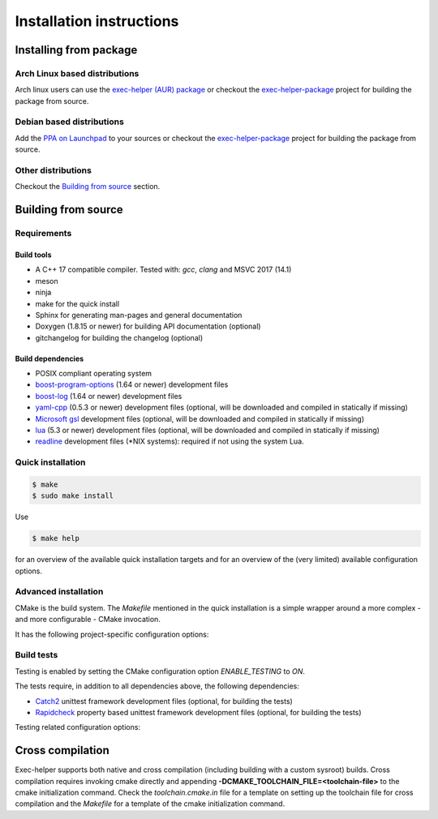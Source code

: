 .. _INSTALL:

Installation instructions
*************************
Installing from package
=======================
Arch Linux based distributions
------------------------------
Arch linux users can use the `exec-helper (AUR) package <https://aur.archlinux.org/packages/exec-helper>`_ or checkout the `exec-helper-package <https://github.com/bverhagen/exec-helper-package>`_ project for building the package from source.

Debian based distributions
--------------------------
Add the `PPA on Launchpad <https://launchpad.net/~bverhagen/+archive/ubuntu/exec-helper>`_ to your sources or checkout the `exec-helper-package <https://github.com/bverhagen/exec-helper-package>`_ project for building the package from source.

Other distributions
-------------------
Checkout the `Building from source`_ section.

Building from source
====================
Requirements
------------
Build tools
~~~~~~~~~~~
* A C++ 17 compatible compiler. Tested with: *gcc*, *clang* and MSVC 2017 (14.1)
* meson
* ninja
* make for the quick install
* Sphinx for generating man-pages and general documentation
* Doxygen (1.8.15 or newer) for building API documentation (optional)
* gitchangelog for building the changelog (optional)

Build dependencies
~~~~~~~~~~~~~~~~~~
* POSIX compliant operating system
* `boost-program-options <https://github.com/boostorg/program_options>`_ (1.64 or newer) development files
* `boost-log <https://github.com/boostorg/log>`_ (1.64 or newer) development files
* `yaml-cpp <https://github.com/jbeder/yaml-cpp>`_ (0.5.3 or newer) development files (optional, will be downloaded and compiled in statically if missing)
* `Microsoft gsl <https://github.com/Microsoft/GSL>`_ development files (optional, will be downloaded and compiled in statically if missing)
* `lua <https://www.lua.org/>`_ (5.3 or newer) development files (optional, will be downloaded and compiled in statically if missing)
* `readline <https://tiswww.case.edu/php/chet/readline/rltop.html>`_ development files (\*NIX systems): required if not using the system Lua.

Quick installation
------------------

.. code-block:: sh

    $ make
    $ sudo make install

Use

.. code-block:: sh

    $ make help

for an overview of the available quick installation targets and for an overview of the (very limited) available configuration options.

Advanced installation
---------------------
CMake is the build system. The *Makefile* mentioned in the quick installation is a simple wrapper around a more complex - and more configurable - CMake invocation.

It has the following project-specific configuration options:

.. describe:: USE_SYSTEM_YAML_CPP

    Use the `yaml-cpp <https://github.com/jbeder/yaml-cpp>`_ library installed on the system. If switched off, the library will be automatically installed locally during the build. Default: *auto*

.. describe:: USE_SYSTEM_LUAJIT

    Use the `luaJIT <https://luajit.org/>`_ library installed on the system. If switched off, the library will be automatically installed locally during the build. Default: *auto*

.. describe:: USE_SYSTEM_GSL

    Use the `Microsoft gsl <https://github.com/Microsoft/GSL>`_ library installed on the system. If switched off, the library will be automaically installed locally during the build. Default: *auto*

.. describe:: POSITION_INDEPENDENT_CODE

    Build using `position independent code <https://cmake.org/cmake/help/latest/variable/CMAKE_POSITION_INDEPENDENT_CODE.html>`_. Default: *ON*

.. describe:: ENABLE_TESTING

    Enable building the testing infrastructure. Default: *ON*

.. describe:: BUILD_MAN_DOCUMENTATION

    Generate the man-pages for this project

.. describe:: BUILD_HTML_DOCUMENTATION

    Generate the HTML documentation for this project

.. describe:: BUILD_XML_DOCUMENTATION

    Generate the XML documentation for this project

Build tests
-----------
Testing is enabled by setting the CMake configuration option *ENABLE_TESTING* to *ON*.

The tests require, in addition to all dependencies above, the following dependencies:

* `Catch2 <https://github.com/catchorg/Catch2>`_ unittest framework development files (optional, for building the tests)
* `Rapidcheck <https://github.com/emil-e/rapidcheck>`_ property based unittest framework development files (optional, for building the tests)

Testing related configuration options:

.. describe:: ENABLE_WERROR

    Enable warning as error during compilation (only supported for *GCC* and *clang*)

.. describe:: LIMITED_OPTIMIZATION

    Build with limited optimization (typically -O1, only supported for *GCC* and *clang*). This is typically used for running tools like valgrind.

.. describe:: TERMINATE_ON_ASSERT_FAILURE

    Explicitly terminate when an assert fires.

.. describe:: USE_SYSTEM_CATCH

    Use the `Catch2 <https://github.com/catchorg/Catch2>`_ library installed on the system. If switched off, the library will be automatically installed locally during the build. Default: *auto*

.. describe:: USE_SYSTEM_RAPIDCHECK

    Use the `Rapidcheck <https://github.com/emil-e/rapidcheck>`_ library installed on the system. If switched off, the library will be automatically installed locally during the build. Default: *auto*

Cross compilation
=================
Exec-helper supports both native and cross compilation (including building with a custom sysroot) builds. Cross compilation requires invoking cmake directly and appending **-DCMAKE_TOOLCHAIN_FILE=<toolchain-file>** to the cmake initialization command. Check the *toolchain.cmake.in* file for a template on setting up the toolchain file for cross compilation and the *Makefile* for a template of the cmake initialization command.


